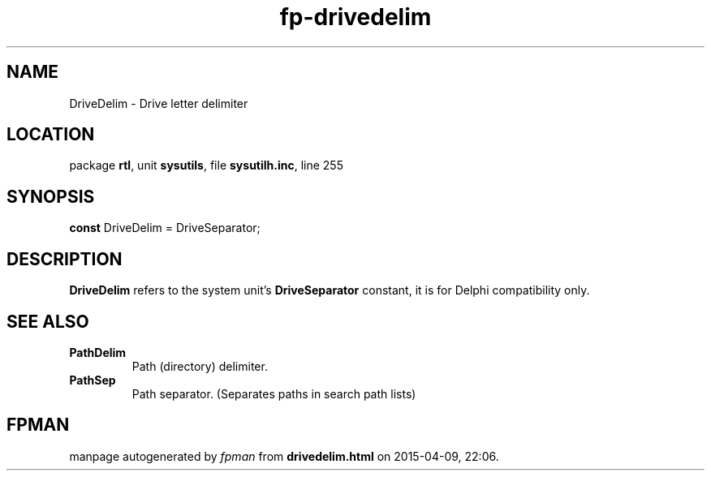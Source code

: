 .\" file autogenerated by fpman
.TH "fp-drivedelim" 3 "2014-03-14" "fpman" "Free Pascal Programmer's Manual"
.SH NAME
DriveDelim - Drive letter delimiter
.SH LOCATION
package \fBrtl\fR, unit \fBsysutils\fR, file \fBsysutilh.inc\fR, line 255
.SH SYNOPSIS
\fBconst\fR DriveDelim = DriveSeparator;

.SH DESCRIPTION
\fBDriveDelim\fR refers to the system unit's \fBDriveSeparator\fR constant, it is for Delphi compatibility only.


.SH SEE ALSO
.TP
.B PathDelim
Path (directory) delimiter.
.TP
.B PathSep
Path separator. (Separates paths in search path lists)

.SH FPMAN
manpage autogenerated by \fIfpman\fR from \fBdrivedelim.html\fR on 2015-04-09, 22:06.


